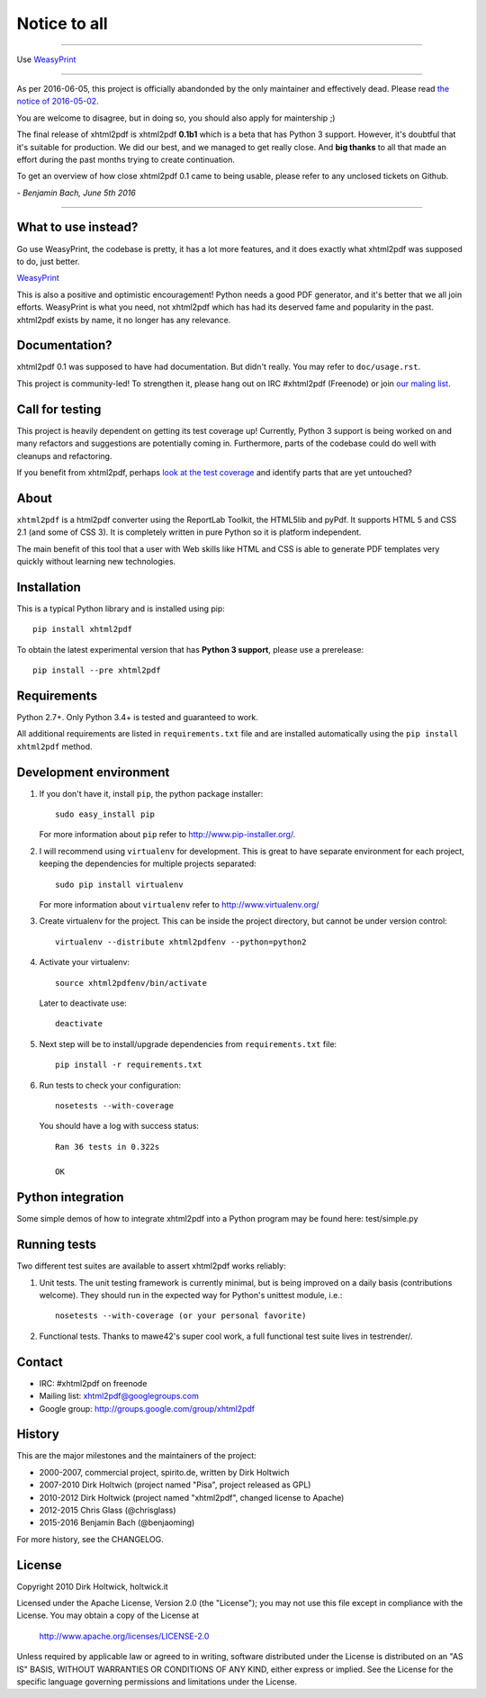*************
Notice to all
*************

--------------------------------------------------------------------------------

Use `WeasyPrint <http://weasyprint.org/>`__

--------------------------------------------------------------------------------

As per 2016-06-05, this project is officially abandonded by the only maintainer
and effectively dead.
Please read
`the notice of 2016-05-02 <https://groups.google.com/forum/#!topic/xhtml2pdf/PtG8J28Dwyk>`__.

You are welcome to disagree, but in doing so, you should also apply for
maintership ;)

The final release of xhtml2pdf is xhtml2pdf **0.1b1** which is a beta that has
Python 3 support. However, it's doubtful that it's suitable for production.
We did our best, and we managed to get really close. And **big thanks** to all
that made an effort during the past months trying to create continuation.

To get an overview of how close xhtml2pdf 0.1 came to being usable, please refer
to any unclosed tickets on Github.

*- Benjamin Bach, June 5th 2016*

--------------------------------------------------------------------------------

What to use instead?
====================

Go use WeasyPrint, the codebase is pretty, it has a lot more features, and it
does exactly what xhtml2pdf was supposed to do, just better.

`WeasyPrint <http://weasyprint.org/>`__

This is also a positive and optimistic encouragement! Python needs a good PDF
generator, and it's better that we all join efforts.
WeasyPrint is what you need, not xhtml2pdf which has had its deserved fame and
popularity in the past. xhtml2pdf exists by name, it no longer has any
relevance.


Documentation?
==============

xhtml2pdf 0.1 was supposed to have had documentation. But didn't really. You may
refer to ``doc/usage.rst``.


--------------------------------------------------------------------------------
--------------------------------------------------------------------------------


.. image:: https://travis-ci.org/xhtml2pdf/xhtml2pdf.svg
    :target: https://travis-ci.org/xhtml2pdf/xhtml2pdf

.. image:: https://coveralls.io/repos/xhtml2pdf/xhtml2pdf/badge.svg?branch=develop&service=github
        :target: https://coveralls.io/github/xhtml2pdf/xhtml2pdf?branch=develop
        :alt: Coveralls

.. image:: https://badge.fury.io/py/xhtml2pdf.svg
   :target: https://pypi.python.org/pypi/xhtml2pdf

This project is community-led! To strengthen it, please hang out on IRC #xhtml2pdf (Freenode)
or join `our maling list <http://groups.google.com/group/xhtml2pdf>`__.


Call for testing
================

This project is heavily dependent on getting its test coverage up! Currently, Python 3 support is being worked on and many refactors and suggestions are potentially coming in. Furthermore, parts of the codebase could do well with cleanups and refactoring.

If you benefit from xhtml2pdf, perhaps `look at the test coverage <https://coveralls.io/github/xhtml2pdf/xhtml2pdf?branch=master>`__ and identify parts that are yet untouched?


About
=====

``xhtml2pdf`` is a html2pdf converter using the ReportLab Toolkit,
the HTML5lib and pyPdf. It supports HTML 5 and CSS 2.1 (and some of CSS 3).
It is completely written in pure Python so it is platform independent.

The main benefit of this tool that a user with Web skills like HTML and CSS
is able to generate PDF templates very quickly without learning new
technologies.


Installation
============

This is a typical Python library and is installed using pip::

    pip install xhtml2pdf

To obtain the latest experimental version that has **Python 3 support**, please
use a prerelease::

    pip install --pre xhtml2pdf



Requirements
============

Python 2.7+. Only Python 3.4+ is tested and guaranteed to work.

All additional requirements are listed in ``requirements.txt`` file and are
installed automatically using the ``pip install xhtml2pdf`` method.


Development environment
=======================

#. If you don't have it, install ``pip``, the python package installer::

    sudo easy_install pip

   For more information about ``pip`` refer to http://www.pip-installer.org/.

#. I will recommend using ``virtualenv`` for development. This is great to have separate environment for
   each project, keeping the dependencies for multiple projects separated::

    sudo pip install virtualenv

   For more information about ``virtualenv`` refer to http://www.virtualenv.org/

#. Create virtualenv for the project. This can be inside the project directory, but cannot be under
   version control::

    virtualenv --distribute xhtml2pdfenv --python=python2

#. Activate your virtualenv::

    source xhtml2pdfenv/bin/activate

   Later to deactivate use::

    deactivate

#. Next step will be to install/upgrade dependencies from ``requirements.txt`` file::

    pip install -r requirements.txt

#. Run tests to check your configuration::

    nosetests --with-coverage

   You should have a log with success status::

    Ran 36 tests in 0.322s

    OK


Python integration
==================

Some simple demos of how to integrate xhtml2pdf into
a Python program may be found here: test/simple.py


Running tests
=============

Two different test suites are available to assert xhtml2pdf works reliably:

#. Unit tests. The unit testing framework is currently minimal, but is being
   improved on a daily basis (contributions welcome). They should run in the
   expected way for Python's unittest module, i.e.::

        nosetests --with-coverage (or your personal favorite)

#. Functional tests. Thanks to mawe42's super cool work, a full functional
   test suite lives in testrender/.


Contact
=======

* IRC: #xhtml2pdf on freenode
* Mailing list: xhtml2pdf@googlegroups.com
* Google group: http://groups.google.com/group/xhtml2pdf


History
=======

This are the major milestones and the maintainers of the project:

* 2000-2007, commercial project, spirito.de, written by Dirk Holtwich
* 2007-2010 Dirk Holtwich (project named "Pisa", project released as GPL)
* 2010-2012 Dirk Holtwick (project named "xhtml2pdf", changed license to Apache)
* 2012-2015 Chris Glass (@chrisglass)
* 2015-2016 Benjamin Bach (@benjaoming)

For more history, see the CHANGELOG.

License
=======

Copyright 2010 Dirk Holtwick, holtwick.it

Licensed under the Apache License, Version 2.0 (the "License");
you may not use this file except in compliance with the License.
You may obtain a copy of the License at

    http://www.apache.org/licenses/LICENSE-2.0

Unless required by applicable law or agreed to in writing, software
distributed under the License is distributed on an "AS IS" BASIS,
WITHOUT WARRANTIES OR CONDITIONS OF ANY KIND, either express or implied.
See the License for the specific language governing permissions and
limitations under the License.
